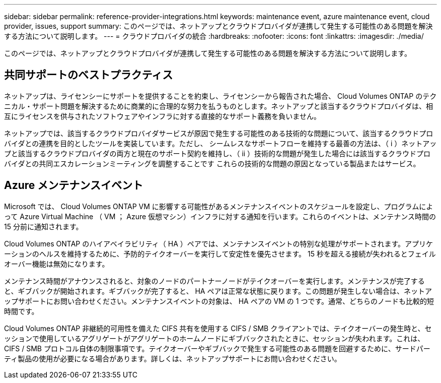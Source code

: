 ---
sidebar: sidebar 
permalink: reference-provider-integrations.html 
keywords: maintenance event, azure maintenance event, cloud provider, issues, support 
summary: このページでは、ネットアップとクラウドプロバイダが連携して発生する可能性のある問題を解決する方法について説明します。 
---
= クラウドプロバイダの統合
:hardbreaks:
:nofooter: 
:icons: font
:linkattrs: 
:imagesdir: ./media/


[role="lead"]
このページでは、ネットアップとクラウドプロバイダが連携して発生する可能性のある問題を解決する方法について説明します。



== 共同サポートのベストプラクティス

ネットアップは、ライセンシーにサポートを提供することを約束し、ライセンシーから報告された場合、 Cloud Volumes ONTAP のテクニカル・サポート問題を解決するために商業的に合理的な努力を払うものとします。ネットアップと該当するクラウドプロバイダは、相互にライセンスを供与されたソフトウェアやインフラに対する直接的なサポート義務を負いません。

ネットアップでは、該当するクラウドプロバイダサービスが原因で発生する可能性のある技術的な問題について、該当するクラウドプロバイダとの連携を目的としたツールを実装しています。ただし、 シームレスなサポートフローを維持する最善の方法は、（ i ）ネットアップと該当するクラウドプロバイダの両方と現在のサポート契約を維持し、（ ii ）技術的な問題が発生した場合には該当するクラウドプロバイダとの共同エスカレーションミーティングを調整することです これらの技術的な問題の原因となっている製品またはサービス。



== Azure メンテナンスイベント

Microsoft では、 Cloud Volumes ONTAP VM に影響する可能性があるメンテナンスイベントのスケジュールを設定し、プログラムによって Azure Virtual Machine （ VM ； Azure 仮想マシン）インフラに対する通知を行います。これらのイベントは、メンテナンス時間の 15 分前に通知されます。

Cloud Volumes ONTAP のハイアベイラビリティ（ HA ）ペアでは、メンテナンスイベントの特別な処理がサポートされます。アプリケーションのヘルスを維持するために、予防的テイクオーバーを実行して安定性を優先させます。 15 秒を超える接続が失われるとフェイルオーバー機能は無効になります。

メンテナンス時間がアナウンスされると、対象のノードのパートナーノードがテイクオーバーを実行します。メンテナンスが完了すると、ギブバックが開始されます。ギブバックが完了すると、 HA ペアは正常な状態に戻ります。この問題が発生しない場合は、ネットアップサポートにお問い合わせください。メンテナンスイベントの対象は、 HA ペアの VM の 1 つです。通常、どちらのノードも比較的短時間です。

Cloud Volumes ONTAP 非継続的可用性を備えた CIFS 共有を使用する CIFS / SMB クライアントでは、テイクオーバーの発生時と、セッションで使用しているアグリゲートがアグリゲートのホームノードにギブバックされたときに、セッションが失われます。これは、 CIFS / SMB プロトコル自体の制限事項です。テイクオーバーやギブバックで発生する可能性のある問題を回避するために、サードパーティ製品の使用が必要になる場合があります。詳しくは、ネットアップサポートにお問い合わせください。
